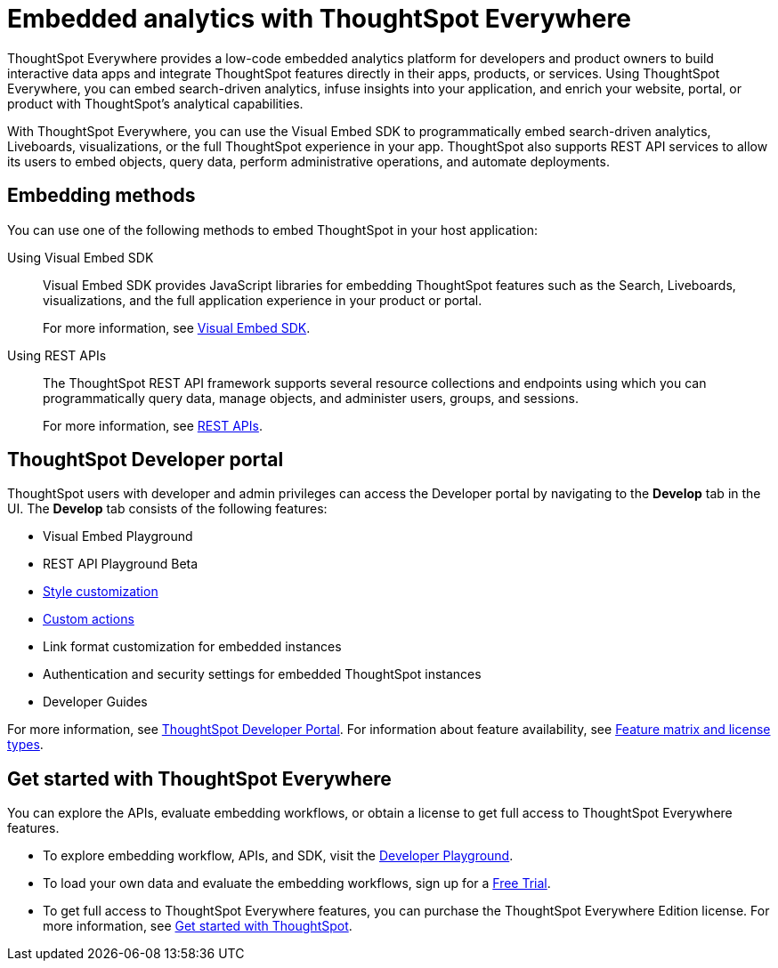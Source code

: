 = Embedded analytics with ThoughtSpot Everywhere
:last_updated: 2/23/2022
:linkattrs:
:experimental:
:page-layout: default-cloud
:page-aliases: /admin/ts-cloud/intro-embed.adoc
:description: Use the Visual Embed SDK, REST APIs, and  developer tools to embed search, visualizations, Liveboards, and the full ThoughtSpot experience.



ThoughtSpot Everywhere provides a low-code embedded analytics platform for developers and product owners to build interactive data apps and integrate ThoughtSpot features directly in their apps, products, or services. Using ThoughtSpot Everywhere, you can embed search-driven analytics, infuse insights into your application, and enrich your website, portal, or product with ThoughtSpot’s analytical capabilities.

With ThoughtSpot Everywhere, you can use the Visual Embed SDK to programmatically embed search-driven analytics, Liveboards, visualizations, or the full ThoughtSpot experience in your app. ThoughtSpot also supports REST API services to allow its users to embed objects, query data, perform administrative operations, and automate deployments.

== Embedding methods

You can use one of the following methods to embed ThoughtSpot in your host application:

Using Visual Embed SDK::
 Visual Embed SDK provides JavaScript libraries for embedding ThoughtSpot features such as the Search, Liveboards, visualizations, and the full application experience in your product or portal.
+
For more information, see xref:visual-embed-sdk.adoc[Visual Embed SDK].

Using REST APIs::
The ThoughtSpot REST API framework supports several resource collections and endpoints using which you can programmatically query data, manage objects, and administer users, groups, and sessions.
+
For more information, see xref:rest-api.adoc[REST APIs].

== ThoughtSpot Developer portal

ThoughtSpot users with developer and admin privileges can access the Developer portal by navigating to the *Develop* tab in the UI. The *Develop* tab consists of the following features:

* Visual Embed Playground
* REST API Playground [.badge.badge-update]#Beta#
* xref:customization-rebranding.adoc[Style customization]
* xref:custom-actions.adoc[Custom actions]
* Link format customization for embedded instances
* Authentication and security settings for embedded ThoughtSpot instances
* Developer Guides

For more information, see xref:spotdev-portal.adoc[ThoughtSpot Developer Portal].
For information about feature availability, see link:https://developers.thoughtspot.com/docs/?pageid=license-feature-matrix[Feature matrix and license types, window=_blank].

////
== UI customization and rebranding

If you have embedded the ThoughtSpot application in your host application, you can customize the look and feel of ThoughtSpot UI to match your organization's branding guidelines.

You can customize the ThoughtSpot application UI by using the style customization settings in the Developer portal.

For more information, see xref:customization-rebranding.adoc[Customization and rebranding].

== Custom actions

ThoughtSpot allows you to add custom actions to the embedded Liveboards and visualizations.

For example, you can add a button to the ThoughtSpot UI that will trigger a workflow in your parent application.

For more information, see xref:custom-actions.adoc[Custom action configuration].
////

== Get started with ThoughtSpot Everywhere

You can explore the APIs, evaluate embedding workflows, or obtain a license to get full access to ThoughtSpot Everywhere features.

* To explore embedding workflow, APIs, and SDK, visit the https://try-everywhere.thoughtspot.cloud/v2/#/everywhere[Developer Playground, window=_blank].
* To load your own data and evaluate the embedding workflows, sign up for a https://www.thoughtspot.com/trial?tsref=webtopnav[Free Trial, window=_blank].
* To get full access to ThoughtSpot Everywhere features, you can purchase the ThoughtSpot Everywhere Edition license.
For more information, see https://developers.thoughtspot.com/docs/?pageid=get-started-tse[Get started with ThoughtSpot, window=_blank].
